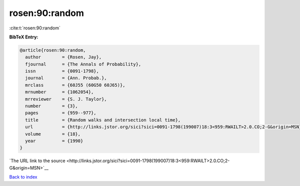rosen:90:random
===============

:cite:t:`rosen:90:random`

**BibTeX Entry:**

.. code-block:: bibtex

   @article{rosen:90:random,
     author        = {Rosen, Jay},
     fjournal      = {The Annals of Probability},
     issn          = {0091-1798},
     journal       = {Ann. Probab.},
     mrclass       = {60J55 (60G50 60J65)},
     mrnumber      = {1062054},
     mrreviewer    = {S. J. Taylor},
     number        = {3},
     pages         = {959--977},
     title         = {Random walks and intersection local time},
     url           = {http://links.jstor.org/sici?sici=0091-1798(199007)18:3<959:RWAILT>2.0.CO;2-G&origin=MSN},
     volume        = {18},
     year          = {1990}
   }

`The URL link to the source <http://links.jstor.org/sici?sici=0091-1798(199007)18:3<959:RWAILT>2.0.CO;2-G&origin=MSN>`__


`Back to index <../By-Cite-Keys.html>`__
